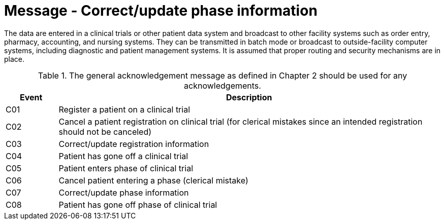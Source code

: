 = Message - Correct/update phase information
:v291_section: "7.7.1"
:v2_section_name: "CRM - Clinical Study Registration Message (Events C01-C08)"
:generated: "Thu, 01 Aug 2024 15:25:17 -0600"

The data are entered in a clinical trials or other patient data system and broadcast to other facility systems such as order entry, pharmacy, accounting, and nursing systems. They can be transmitted in batch mode or broadcast to outside-facility computer systems, including diagnostic and patient management systems. It is assumed that proper routing and security mechanisms are in place.

.The general acknowledgement message as defined in Chapter 2 should be used for any acknowledgements.
[width="100%",cols="12%,88%",options="header",]
|===
|Event |Description
|C01 |Register a patient on a clinical trial
|C02 |Cancel a patient registration on clinical trial (for clerical mistakes since an intended registration should not be canceled)
|C03 |Correct/update registration information
|C04 |Patient has gone off a clinical trial
|C05 |Patient enters phase of clinical trial
|C06 |Cancel patient entering a phase (clerical mistake)
|C07 |Correct/update phase information
|C08 |Patient has gone off phase of clinical trial
|===

[message_structure-table]

[ack_chor-table]

[ack_chor-table]

[ack_chor-table]

[ack_chor-table]

[ack_chor-table]

[ack_chor-table]

[ack_chor-table]

[ack_chor-table]

